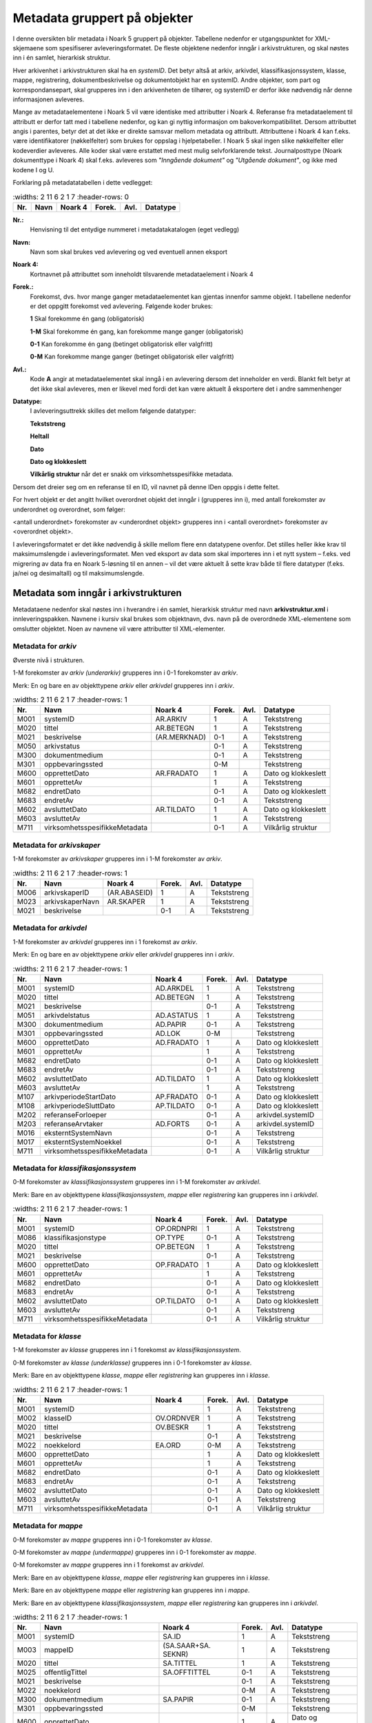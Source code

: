 Metadata gruppert på objekter
=============================

I denne oversikten blir metadata i Noark 5 gruppert på objekter. Tabellene nedenfor er utgangspunktet for XML-skjemaene som spesifiserer avleveringsformatet. De fleste objektene nedenfor inngår i arkivstrukturen, og skal nøstes inn i én samlet, hierarkisk struktur.

Hver arkivenhet i arkivstrukturen skal ha en *systemID*. Det betyr altså at arkiv, arkivdel, klassifikasjonssystem, klasse, mappe, registrering, dokumentbeskrivelse og dokumentobjekt har en systemID. Andre objekter, som part og korrespondansepart, skal grupperes inn i den arkivenheten de tilhører, og systemID er derfor ikke nødvendig når denne informasjonen avleveres.

Mange av metadataelementene i Noark 5 vil være identiske med attributter i Noark 4. Referanse fra metadataelement til attributt er derfor tatt med i tabellene nedenfor, og kan gi nyttig informasjon om bakoverkompatibilitet. Dersom attributtet angis i parentes, betyr det at det ikke er direkte samsvar mellom metadata og attributt. Attributtene i Noark 4 kan f.eks. være identifikatorer (nøkkelfelter) som brukes for oppslag i hjelpetabeller. I Noark 5 skal ingen slike nøkkelfelter eller kodeverdier avleveres. Alle koder skal være erstattet med mest mulig selvforklarende tekst. Journalposttype (Noark dokumenttype i Noark 4) skal f.eks. avleveres som *"Inngående dokument"* og *"Utgående dokument"*, og ikke med kodene I og U.

Forklaring på metadatatabellen i dette vedlegget:

.. list-table::
   :widths: 2 11 6 2 1 7
   :header-rows: 0

 * - **Nr.**
   - **Navn**
   - **Noark 4**
   - **Forek.**
   - **Avl.**
   - **Datatype**

**Nr.:**
    Henvisning til det entydige nummeret i metadatakatalogen (eget vedlegg)

**Navn:**
    Navn som skal brukes ved avlevering og ved eventuell annen eksport

**Noark 4:**
    Kortnavnet på attributtet som inneholdt tilsvarende metadataelement i Noark 4

**Forek.:**
    Forekomst, dvs. hvor mange ganger metadataelementet kan gjentas
    innenfor samme objekt. I tabellene nedenfor er det oppgitt
    forekomst ved avlevering. Følgende koder brukes:

    **1** Skal forekomme én gang (obligatorisk)

    **1-M** Skal forekomme én gang, kan forekomme mange ganger (obligatorisk)

    **0-1** Kan forekomme én gang (betinget obligatorisk eller valgfritt)

    **0-M** Kan forekomme mange ganger (betinget obligatorisk eller valgfritt)

**Avl.:**
    Kode **A** angir at metadataelementet skal inngå i en avlevering
    dersom det inneholder en verdi. Blankt felt betyr at det ikke skal
    avleveres, men er likevel med fordi det kan være aktuelt å
    eksportere det i andre sammenhenger

**Datatype:**
    I avleveringsuttrekk skilles det mellom følgende datatyper:

    **Tekststreng**

    **Heltall**

    **Dato**

    **Dato og klokkeslett**

    **Vilkårlig struktur** når det er snakk om virksomhetsspesifikke metadata.

Dersom det dreier seg om en referanse til en ID, vil navnet på denne IDen oppgis i dette feltet.

For hvert objekt er det angitt hvilket overordnet objekt det inngår i (grupperes inn i), med antall forekomster av underordnet og overordnet, som følger:

<antall underordnet> forekomster av <underordnet objekt> grupperes inn i <antall overordnet> forekomster av <overordnet objekt>.

I avleveringsformatet er det ikke nødvendig å skille mellom flere enn datatypene ovenfor. Det stilles heller ikke krav til maksimumslengde i avleveringsformatet. Men ved eksport av data som skal importeres inn i et nytt system – f.eks. ved migrering av data fra en Noark 5-løsning til en annen – vil det være aktuelt å sette krav både til flere datatyper (f.eks. ja/nei og desimaltall) og til maksimumslengde.

Metadata som inngår i arkivstrukturen
-------------------------------------

Metadataene nedenfor skal nøstes inn i hverandre i én samlet, hierarkisk struktur med navn **arkivstruktur.xml** i innleveringspakken. Navnene i kursiv skal brukes som objektnavn, dvs. navn på de overordnede XML-elementene som omslutter objektet. Noen av navnene vil være attributter til XML-elementer.

Metadata for *arkiv*
~~~~~~~~~~~~~~~~~~~~

Øverste nivå i strukturen.

1-M forekomster av *arkiv (underarkiv)* grupperes inn i 0-1 forekomster av *arkiv*.

Merk: En og bare en av objekttypene *arkiv* eller *arkivdel* grupperes inn i *arkiv*.

.. list-table::
   :widths: 2 11 6 2 1 7
   :header-rows: 1

 * - **Nr.**
   - **Navn**
   - **Noark 4**
   - **Forek.**
   - **Avl.**
   - **Datatype**
 * - M001
   - systemID
   - AR.ARKIV
   - 1
   - A
   - Tekststreng
 * - M020
   - tittel
   - AR.BETEGN
   - 1
   - A
   - Tekststreng
 * - M021
   - beskrivelse
   - (AR.MERKNAD)
   - 0-1
   - A
   - Tekststreng
 * - M050
   - arkivstatus
   - 
   - 0-1
   - A
   - Tekststreng
 * - M300
   - dokumentmedium
   - 
   - 0-1
   - A
   - Tekststreng
 * - M301
   - oppbevaringssted
   - 
   - 0-M
   - 
   - Tekststreng
 * - M600
   - opprettetDato
   - AR.FRADATO
   - 1
   - A
   - Dato og klokkeslett
 * - M601
   - opprettetAv
   - 
   - 1
   - A
   - Tekststreng
 * - M682
   - endretDato
   - 
   - 0-1
   - A
   - Dato og klokkeslett
 * - M683
   - endretAv
   - 
   - 0-1
   - A
   - Tekststreng
 * - M602
   - avsluttetDato
   - AR.TILDATO
   - 1
   - A
   - Dato og klokkeslett
 * - M603
   - avsluttetAv
   - 
   - 1
   - A
   - Tekststreng
 * - M711
   - virksomhetsspesifikkeMetadata
   - 
   - 0-1
   - A
   - Vilkårlig struktur

Metadata for *arkivskaper*
~~~~~~~~~~~~~~~~~~~~~~~~~~

1-M forekomster av *arkivskaper* grupperes inn i 1-M forekomster av *arkiv*.

.. list-table::
   :widths: 2 11 6 2 1 7
   :header-rows: 1

 * - **Nr.**
   - **Navn**
   - **Noark 4**
   - **Forek.**
   - **Avl.**
   - **Datatype**
 * - M006
   - arkivskaperID
   - (AR.ABASEID)
   - 1
   - A
   - Tekststreng
 * - M023
   - arkivskaperNavn
   - AR.SKAPER
   - 1
   - A
   - Tekststreng
 * - M021
   - beskrivelse
   - 
   - 0-1
   - A
   - Tekststreng

Metadata for *arkivdel*
~~~~~~~~~~~~~~~~~~~~~~~

1-M forekomster av *arkivdel* grupperes inn i 1 forekomst av *arkiv*.

Merk: En og bare en av objekttypene *arkiv* eller *arkivdel* grupperes inn i *arkiv*.

.. list-table::
   :widths: 2 11 6 2 1 7
   :header-rows: 1

 * - **Nr.**
   - **Navn**
   - **Noark 4**
   - **Forek.**
   - **Avl.**
   - **Datatype**
 * - M001
   - systemID
   - AD.ARKDEL
   - 1
   - A
   - Tekststreng
 * - M020
   - tittel
   - AD.BETEGN
   - 1
   - A
   - Tekststreng
 * - M021
   - beskrivelse
   - 
   - 0-1
   - A
   - Tekststreng
 * - M051
   - arkivdelstatus
   - AD.ASTATUS
   - 1
   - A
   - Tekststreng
 * - M300
   - dokumentmedium
   - AD.PAPIR
   - 0-1
   - A
   - Tekststreng
 * - M301
   - oppbevaringssted
   - AD.LOK
   - 0-M
   - 
   - Tekststreng
 * - M600
   - opprettetDato
   - AD.FRADATO
   - 1
   - A
   - Dato og klokkeslett
 * - M601
   - opprettetAv
   - 
   - 1
   - A
   - Tekststreng
 * - M682
   - endretDato
   - 
   - 0-1
   - A
   - Dato og klokkeslett
 * - M683
   - endretAv
   - 
   - 0-1
   - A
   - Tekststreng
 * - M602
   - avsluttetDato
   - AD.TILDATO
   - 1
   - A
   - Dato og klokkeslett
 * - M603
   - avsluttetAv
   - 
   - 1
   - A
   - Tekststreng
 * - M107
   - arkivperiodeStartDato
   - AP.FRADATO
   - 0-1
   - A
   - Dato og klokkeslett
 * - M108
   - arkivperiodeSluttDato
   - AP.TILDATO
   - 0-1
   - A
   - Dato og klokkeslett
 * - M202
   - referanseForloeper
   - 
   - 0-1
   - A
   - arkivdel.systemID
 * - M203
   - referanseArvtaker
   - AD.FORTS
   - 0-1
   - A
   - arkivdel.systemID
 * - M016
   - eksterntSystemNavn
   - 
   - 0-1
   - A
   - Tekststreng
 * - M017
   - eksterntSystemNoekkel
   - 
   - 0-1
   - A
   - Tekststreng
 * - M711
   - virksomhetsspesifikkeMetadata
   - 
   - 0-1
   - A
   - Vilkårlig struktur

Metadata for *klassifikasjonssystem*
~~~~~~~~~~~~~~~~~~~~~~~~~~~~~~~~~~~~

0-M forekomster av *klassifikasjonssystem* grupperes inn i 1-M forekomster av *arkivdel*.

Merk: Bare en av objekttypene *klassifikasjonssystem*, *mappe* eller *registrering* kan grupperes inn i *arkivdel*.

.. list-table::
   :widths: 2 11 6 2 1 7
   :header-rows: 1

 * - **Nr.**
   - **Navn**
   - **Noark 4**
   - **Forek.**
   - **Avl.**
   - **Datatype**
 * - M001
   - systemID
   - OP.ORDNPRI
   - 1
   - A
   - Tekststreng
 * - M086
   - klassifikasjonstype
   - OP.TYPE
   - 0-1
   - A
   - Tekststreng
 * - M020
   - tittel
   - OP.BETEGN
   - 1
   - A
   - Tekststreng
 * - M021
   - beskrivelse
   - 
   - 0-1
   - A
   - Tekststreng
 * - M600
   - opprettetDato
   - OP.FRADATO
   - 1
   - A
   - Dato og klokkeslett
 * - M601
   - opprettetAv
   - 
   - 1
   - A
   - Tekststreng
 * - M682
   - endretDato
   - 
   - 0-1
   - A
   - Dato og klokkeslett
 * - M683
   - endretAv
   - 
   - 0-1
   - A
   - Tekststreng
 * - M602
   - avsluttetDato
   - OP.TILDATO
   - 0-1
   - A
   - Dato og klokkeslett
 * - M603
   - avsluttetAv
   - 
   - 0-1
   - A
   - Tekststreng
 * - M711
   - virksomhetsspesifikkeMetadata
   - 
   - 0-1
   - A
   - Vilkårlig struktur

Metadata for *klasse*
~~~~~~~~~~~~~~~~~~~~~

1-M forekomster av *klasse* grupperes inn i 1 forekomst av *klassifikasjonssystem*.

0-M forekomster av *klasse (underklasse)* grupperes inn i 0-1 forekomster av *klasse*.

Merk: Bare en av objekttypene *klasse*, *mappe* eller *registrering* kan grupperes inn i *klasse*.

.. list-table::
   :widths: 2 11 6 2 1 7
   :header-rows: 1

 * - **Nr.**
   - **Navn**
   - **Noark 4**
   - **Forek.**
   - **Avl.**
   - **Datatype**
 * - M001
   - systemID
   - 
   - 1
   - A
   - Tekststreng
 * - M002
   - klasseID
   - OV.ORDNVER
   - 1
   - A
   - Tekststreng
 * - M020
   - tittel
   - OV.BESKR
   - 1
   - A
   - Tekststreng
 * - M021
   - beskrivelse
   - 
   - 0-1
   - A
   - Tekststreng
 * - M022
   - noekkelord
   - EA.ORD
   - 0-M
   - A
   - Tekststreng
 * - M600
   - opprettetDato
   - 
   - 1
   - A
   - Dato og klokkeslett
 * - M601
   - opprettetAv
   - 
   - 1
   - A
   - Tekststreng
 * - M682
   - endretDato
   - 
   - 0-1
   - A
   - Dato og klokkeslett
 * - M683
   - endretAv
   - 
   - 0-1
   - A
   - Tekststreng
 * - M602
   - avsluttetDato
   - 
   - 0-1
   - A
   - Dato og klokkeslett
 * - M603
   - avsluttetAv
   - 
   - 0-1
   - A
   - Tekststreng
 * - M711
   - virksomhetsspesifikkeMetadata
   - 
   - 0-1
   - A
   - Vilkårlig struktur

Metadata for *mappe*
~~~~~~~~~~~~~~~~~~~~

0-M forekomster av *mappe* grupperes inn i 0-1 forekomster av *klasse*.

0-M forekomster av *mappe (undermappe)* grupperes inn i 0-1 forekomster av *mappe*.

0-M forekomster av *mappe* grupperes inn i 1 forekomst av *arkivdel*.

Merk: Bare en av objekttypene *klasse*, *mappe* eller *registrering* kan grupperes inn i *klasse*.

Merk: Bare en av objekttypene *mappe* eller *registrering* kan grupperes inn i *mappe*.

Merk: Bare en av objekttypene *klassifikasjonssystem*, *mappe* eller *registrering* kan grupperes inn i *arkivdel*.

.. list-table::
   :widths: 2 11 6 2 1 7
   :header-rows: 1

 * - **Nr.**
   - **Navn**
   - **Noark 4**
   - **Forek.**
   - **Avl.**
   - **Datatype**
 * - M001
   - systemID
   - SA.ID
   - 1
   - A
   - Tekststreng
 * - M003
   - mappeID
   - (SA.SAAR+SA. SEKNR)
   - 1
   - A
   - Tekststreng
 * - M020
   - tittel
   - SA.TITTEL
   - 1
   - A
   - Tekststreng
 * - M025
   - offentligTittel
   - SA.OFFTITTEL
   - 0-1
   - A
   - Tekststreng
 * - M021
   - beskrivelse
   - 
   - 0-1
   - A
   - Tekststreng
 * - M022
   - noekkelord
   - 
   - 0-M
   - A
   - Tekststreng
 * - M300
   - dokumentmedium
   - SA.PAPIR
   - 0-1
   - A
   - Tekststreng
 * - M301
   - oppbevaringssted
   - 
   - 0-M
   - 
   - Tekststreng
 * - M600
   - opprettetDato
   - 
   - 1
   - A
   - Dato og klokkeslett
 * - M601
   - opprettetAv
   - 
   - 1
   - A
   - Tekststreng
 * - M682
   - endretDato
   - 
   - 0-1
   - A
   - Dato og klokkeslett
 * - M683
   - endretAv
   - 
   - 0-1
   - A
   - Tekststreng
 * - M602
   - avsluttetDato
   - 
   - 1
   - A
   - Dato og klokkeslett
 * - M603
   - avsluttetAv
   - 
   - 1
   - A
   - Tekststreng
 * - M208
   - referanseArkivdel
   - SA.ARKDEL
   - 0-M
   - A
   - arkivdel.systemID
 * - M209
   - referanseSekundaerKlassifikasjon
   - (KL.ORDNVER)
   - 0-M
   - A
   - klasse.systemID
 * - M016
   - eksterntSystemNavn
   - 
   - 0-1
   - A
   - Tekststreng
 * - M017
   - eksterntSystemNoekkel
   - 
   - 0-1
   - A
   - Tekststreng
 * - M711
   - virksomhetsspesifikkeMetadata
   - 
   - 0-1
   - A
   - Vilkårlig struktur

Metadata for *saksmappe*
~~~~~~~~~~~~~~~~~~~~~~~~

Spesialisering av: *mappe*

.. list-table::
   :widths: 2 11 6 2 1 7
   :header-rows: 1

 * - **Nr.**
   - **Navn**
   - **Noark 4**
   - **Forek.**
   - **Avl.**
   - **Datatype**
 * - M011
   - saksaar
   - SA.SAAR
   - 1
   - A
   - Heltall
 * - M012
   - sakssekvensnummer
   - SA.SEKNR
   - 1
   - A
   - Heltall
 * - M100
   - saksdato
   - SA.DATO
   - 1
   - A
   - Dato og klokkeslett
 * - M305
   - administrativEnhet
   - (SA.ADMID)
   - 1
   - A
   - Tekststreng
 * - M306
   - saksansvarlig
   - (SA.ANSVID)
   - 1
   - A
   - Tekststreng
 * - M308
   - journalenhet
   - (SA.JENHET)
   - 0-1
   - A
   - Tekststreng
 * - M052
   - saksstatus
   - SA.STATUS
   - 1
   - A
   - Tekststreng
 * - M106
   - utlaantDato
   - SA.UTLDATO
   - 0-1
   - 
   - Dato og klokkeslett
 * - M309
   - utlaantTil
   - (SA.UTLTIL)
   - 0-1
   - 
   - Tekststreng

Metadata for *moetemappe*
~~~~~~~~~~~~~~~~~~~~~~~~~

Spesialisering av: *mappe*

.. list-table::
   :widths: 2 11 6 2 1 7
   :header-rows: 1

 * - **Nr.**
   - **Navn**
   - **Noark 4**
   - **Forek.**
   - **Avl.**
   - **Datatype**
 * - M008
   - moetenummer
   - MO.NR
   - 1
   - A
   - Tekststreng
 * - M370
   - utvalg
   - (MO.UTVID)
   - 1
   - A
   - Tekststreng
 * - M102
   - moetedato
   - MO.DATO
   - 1
   - A
   - Dato og klokkeslett
 * - M371
   - moetested
   - MO.STED
   - 0-1
   - A
   - Tekststreng
 * - M221
   - referanseForrigeMoete
   - MO.FORTS
   - 0-1
   - A
   - mappe.systemID
 * - M222
   - referanseNesteMoete
   - 
   - 0-1
   - A
   - mappe.systemID

Metadata for *moetedeltaker*
~~~~~~~~~~~~~~~~~~~~~~~~~~~~

0-M forekomster av *moetedeltaker* grupperes inn i 1-M forekomst av *moetemappe*.

.. list-table::
   :widths: 2 11 6 2 1 7
   :header-rows: 1

 * - **Nr.**
   - **Navn**
   - **Noark 4**
   - **Forek.**
   - **Avl.**
   - **Datatype**
 * - M372
   - moetedeltakerNavn
   - (UM.PNID)
   - 1
   - A
   - Tekststreng
 * - M373
   - moetedeltakerFunksjon
   - (UM.FUNK)
   - 0-1
   - A
   - Tekststreng

Metadata for *registrering*
~~~~~~~~~~~~~~~~~~~~~~~~~~~

0-M forekomster av *registrering* grupperes inn i 1 forekomst av *mappe*.

0-M forekomster av *registrering* grupperes inn i 1 forekomst av *klasse*.

0-M forekomster av *registrering* grupperes inn i 1 forekomst av *arkivdel*.

Merk: Bare en av objekttypene *mappe* eller *registrering* kan grupperes inn i *mappe*.

Merk: Bare en av objekttypene *klasse*, *mappe* eller *registrering* kan grupperes inn i *klasse*.

Merk: Bare en av objekttypene *klassifikasjonssystem*, *mappe* eller *registrering* kan grupperes inn i *arkivdel*.

.. list-table::
   :widths: 2 11 6 2 1 7
   :header-rows: 1

 * - **Nr.**
   - **Navn**
   - **Noark 4**
   - **Forek.**
   - **Avl.**
   - **Datatype**
 * - M001
   - systemID
   - JP.ID
   - 1
   - A
   - Tekststreng
 * - M600
   - opprettetDato
   - 
   - 1
   - A
   - Dato og klokkeslett
 * - M601
   - opprettetAv
   - 
   - 1
   - A
   - Tekststreng
 * - M682
   - endretDato
   - 
   - 0-1
   - A
   - Dato og klokkeslett
 * - M683
   - endretAv
   - 
   - 0-1
   - A
   - Tekststreng
 * - M604
   - arkivertDato
   - 
   - 1
   - A
   - Dato og klokkeslett
 * - M605
   - arkivertAv
   - 
   - 1
   - A
   - Tekststreng
 * - M208
   - referanseArkivdel
   - JP.ARKDEL
   - 0-M
   - A
   - arkivdel.systemID
 * - M004
   - registreringsID
   - (SA.SAAR+ SA.SEKNR+ JP.POSTNR)
   - 0-1
   - A
   - Tekststreng
 * - M020
   - tittel
   - JP.INNHOLD
   - 1
   - A
   - Tekststreng
 * - M025
   - offentligTittel
   - JP.OFFINNHOLD
   - 0-1
   - A
   - Tekststreng
 * - M021
   - beskrivelse
   - 
   - 0-1
   - A
   - Tekststreng
 * - M022
   - noekkelord
   - 
   - 0-M
   - A
   - Tekststreng
 * - M024
   - forfatter
   - 
   - 0-M
   - A
   - Tekststreng
 * - M300
   - dokumentmedium
   - JP.PAPIR
   - 0-1
   - A
   - Tekststreng
 * - M301
   - oppbevaringssted
   - 
   - 0-M
   - 
   - Tekststreng
 * - M209
   - referanseSekundaerKlassifikasjon
   - (KL.ORDNVER)
   - 0-M
   - A
   - klasse.systemID
 * - M016
   - eksterntSystemNavn
   - 
   - 0-1
   - A
   - Tekststreng
 * - M017
   - eksterntSystemNoekkel
   - 
   - 0-1
   - A
   - Tekststreng
 * - M711
   - virksomhetsspesifikkeMetadata
   - 
   - 0-1
   - A
   - Vilkårlig struktur

Metadata for *korrespondansepart*
~~~~~~~~~~~~~~~~~~~~~~~~~~~~~~~~~

0-M forekomster av *korrespondansepart* grupperes inn i 0-M forekomster av *registrering*.

Merk: Kun ett av feltene personID og organisasjonsID kan ha verdi.

.. list-table::
   :widths: 2 11 6 2 1 7
   :header-rows: 1

 * - **Nr.**
   - **Navn**
   - **Noark 4**
   - **Forek.**
   - **Avl.**
   - **Datatype**
 * - M001
   - systemID
   -
   - 1
   - A
   - Tekststreng
 * - M087
   - korrespondanseparttype
   - (AM.IHTYPE, AM.KOPIMOT, AM.GRUPPE MOT)
   - 1
   - A
   - Tekststreng
 * - M400
   - korrespondansepartNavn
   - AM.NAVN
   - 1
   - A
   - Tekststreng
 * - M406
   - postadresse
   - AM.ADRESSE
   - 0-M
   - A
   - Tekststreng
 * - M407
   - postnummer
   - AM.POSTNR
   - 0-1
   - A
   - Tekststreng
 * - M408
   - poststed
   - AM.POSTSTED
   - 0-1
   - A
   - Tekststreng
 * - M409
   - land
   - 
   - 0-1
   - A
   - Tekststreng
 * - M410
   - epostadresse
   - AM.EPOSTADR
   - 0-1
   - A
   - Tekststreng
 * - M411
   - telefonnummer
   - 
   - 0-M
   - A
   - Tekststreng
 * - M412
   - kontaktperson
   - 
   - 0-1
   - A
   - Tekststreng
 * - M305
   - administrativEnhet
   - (AM.ADMID)
   - 0-1
   - A
   - Tekststreng
 * - M307
   - saksbehandler
   - (AM.SBHID)
   - 0-1
   - A
   - Tekststreng
 * - M048
   - personID
   - 
   - 0-M
   - A
   - Tekststreng
 * - M049
   - organisasjonsID
   - 
   - 0-1
   - A
   - Tekststreng
 * - M711
   - virksomhetsspesifikkeMetadata
   -
   - 0-1
   - A
   - Vilkårlig struktur

Metadata for *journalpost*
~~~~~~~~~~~~~~~~~~~~~~~~~~

Spesialisering av: *registrering*

.. list-table::
   :widths: 2 11 6 2 1 7
   :header-rows: 1

 * - **Nr.**
   - **Navn**
   - **Noark 4**
   - **Forek.**
   - **Avl.**
   - **Datatype**
 * - M013
   - journalaar
   - JP.JAAR
   - 1
   - A
   - Heltall
 * - M014
   - journalsekvensnummer
   - JP.SEKNR
   - 1
   - A
   - Heltall
 * - M015
   - journalpostnummer
   - JP.JPOSTNR
   - 1
   - A
   - Heltall
 * - M082
   - journalposttype
   - JP.NDOKTYPE
   - 1
   - A
   - Tekststreng
 * - M053
   - journalstatus
   - JP.STATUS
   - 1
   - A
   - Tekststreng
 * - M101
   - journaldato
   - JP.JDATO
   - 1
   - A
   - Dato og klokkeslett
 * - M103
   - dokumentetsDato
   - JP.DOKDATO
   - 0-1
   - A
   - Dato og klokkeslett
 * - M104
   - mottattDato
   - 
   - 0-1
   - A
   - Dato og klokkeslett
 * - M105
   - sendtDato
   - JP.EKSPDATO
   - 0-1
   - A
   - Dato og klokkeslett
 * - M109
   - forfallsdato
   - JP.FORFDATO
   - 0-1
   - 
   - Dato og klokkeslett
 * - M110
   - offentlighetsvurdertDato
   - JP.OVDATO
   - 0-1
   - 
   - Dato og klokkeslett
 * - M304
   - antallVedlegg
   - JP.ANTVED
   - 0-1
   - A
   - Heltall
 * - M106
   - utlaantDato
   - JP.UTLDATO
   - 0-1
   - 
   - Dato og klokkeslett
 * - M309
   - utlaantTil
   - (JP.UTLTIL)
   - 0-1
   - 
   - Tekststreng
 * - M308
   - journalenhet
   - (AM.JENHET)
   - 0-1
   - A
   - Tekststreng

Metadata for *avskrivning*
~~~~~~~~~~~~~~~~~~~~~~~~~~

0-M forekomster av *avskrivning* grupperes inn i 1-M forekomster av *journalpost*.

Merk: Grupperes inn i den journalposten som avskrives.

.. list-table::
   :widths: 2 11 6 2 1 7
   :header-rows: 1

 * - **Nr.**
   - **Navn**
   - **Noark 4**
   - **Forek.**
   - **Avl.**
   - **Datatype**
 * - M617
   - avskrivningsdato
   - AM.AVSKDATO
   - 1
   - A
   - Dato og klokkeslett
 * - M618
   - avskrevetAv
   - 
   - 1
   - A
   - Tekststreng
 * - M619
   - avskrivningsmaate
   - AM.AVSKM
   - 1
   - A
   - Tekststreng
 * - M215
   - referanseAvskrivesAvJournalpost
   - AM.AVSKAV
   - 0-1
   - A
   - registrering.systemID
 * - M231
   - referanseAvskrivesAvKorrespondansepart
   -
   - 0-1
   - A
   - korrespondansepart.systemID

Metadata for *arkivnotat*
~~~~~~~~~~~~~~~~~~~~~~~~~

Spesialisering av: *registrering*

.. list-table::
   :widths: 2 11 6 2 1 7
   :header-rows: 1

 * - **Nr.**
   - **Navn**
   - **Noark 4**
   - **Forek.**
   - **Avl.**
   - **Datatype**
 * - M103
   - dokumentetsDato
   - JP.DOKDATO
   - 0-1
   - A
   - Dato og klokkeslett
 * - M104
   - mottattDato
   - 
   - 0-1
   - A
   - Dato og klokkeslett
 * - M105
   - sendtDato
   - JP.EKSPDATO
   - 0-1
   - A
   - Dato og klokkeslett
 * - M109
   - forfallsdato
   - JP.FORFDATO
   - 0-1
   - 
   - Dato og klokkeslett
 * - M110
   - offentlighetsvurdertDato
   - JP.OVDATO
   - 0-1
   - 
   - Dato og klokkeslett
 * - M304
   - antallVedlegg
   - JP.ANTVED
   - 0-1
   - A
   - Heltall
 * - M106
   - utlaantDato
   - JP.UTLDATO
   - 0-1
   - 
   - Dato og klokkeslett
 * - M309
   - utlaantTil
   - (JP.UTLTIL)
   - 0-1
   - 
   - Tekststreng

Metadata for *dokumentflyt*
~~~~~~~~~~~~~~~~~~~~~~~~~~~

0-M forekomster av *dokumentflyt* grupperes inn i 1 forekomst av *journalpost*.

0-M forekomster av *dokumentflyt* grupperes inn i 1 forekomst av *arkivnotat*.

.. list-table::
   :widths: 2 11 6 2 1 7
   :header-rows: 1

 * - **Nr.**
   - **Navn**
   - **Noark 4**
   - **Forek.**
   - **Avl.**
   - **Datatype**
 * - M660
   - flytTil
   - 
   - 1
   - A
   - Tekststreng
 * - M665
   - flytFra
   - 
   - 1
   - A
   - Tekststreng
 * - M661
   - flytMottattDato
   - 
   - 1
   - A
   - Dato og klokkeslett
 * - M662
   - flytSendtDato
   - 
   - 1
   - A
   - Dato og klokkeslett
 * - M663
   - flytStatus
   - 
   - 1
   - A
   - Tekststreng
 * - M664
   - flytMerknad
   - 
   - 0-1
   - A
   - Tekststreng

Metadata for *moeteregistrering*
~~~~~~~~~~~~~~~~~~~~~~~~~~~~~~~~

Spesialisering av: *registrering*

.. list-table::
   :widths: 2 11 5 2 1 8
   :header-rows: 1

 * - **Nr.**
   - **Navn**
   - **Noark 4**
   - **Forek.**
   - **Avl.**
   - **Datatype**
 * - M085
   - moeteregistreringstype
   - MD.DOKTYPE
   - 1
   - A
   - Tekststreng
 * - M088
   - moetesakstype
   - 
   - 0-1
   - A
   - Tekststreng
 * - M055
   - moeteregistreringsstatus
   - MD.STATUS
   - 0-1
   - A
   - Tekststreng
 * - M305
   - administrativEnhet
   - (MD.ADMID)
   - 1
   - A
   - Tekststreng
 * - M307
   - saksbehandler
   - (MD.SBHID)
   - 1
   - A
   - Tekststreng
 * - M223
   - referanseTilMoeteregistrering
   - 
   - 0-M
   - A
   - registrering.systemID
 * - M224
   - referanseFraMoeteregistrering
   - 
   - 0-M
   - A
   - registrering.systemID

Metadata for *dokumentbeskrivelse*
~~~~~~~~~~~~~~~~~~~~~~~~~~~~~~~~~~

0-M forekomster av *dokumentbeskrivelse* grupperes inn i 1-M forekomster av *registrering*.

Merk: En *dokumentbeskrivelse* kan være knyttet til mer enn én enkelt *registrering*. Det kan blant annet bety at et dokument er hoveddokument i en journalpost og vedlegg i en annen.

.. list-table::
   :widths: 2 11 6 2 1 7
   :header-rows: 1

 * - **Nr.**
   - **Navn**
   - **Noark 4**
   - **Forek.**
   - **Avl.**
   - **Datatype**
 * - M001
   - systemID
   - DB.DOKID
   - 1
   - A
   - Tekststreng
 * - M083
   - dokumenttype
   - DB.KATEGORI
   - 1
   - A
   - Tekststreng
 * - M054
   - dokumentstatus
   - DB.STATUS
   - 1
   - A
   - Tekststreng
 * - M020
   - tittel
   - DB.TITTEL
   - 1
   - A
   - Tekststreng
 * - M021
   - beskrivelse
   - 
   - 0-1
   - A
   - Tekststreng
 * - M024
   - forfatter
   - (DB.UTARBAV)
   - 0-M
   - A
   - Tekststreng
 * - M600
   - opprettetDato
   - 
   - 1
   - A
   - Dato og klokkeslett
 * - M601
   - opprettetAv
   - 
   - 1
   - A
   - Tekststreng
 * - M682
   - endretDato
   - 
   - 0-1
   - A
   - Dato og klokkeslett
 * - M683
   - endretAv
   - 
   - 0-1
   - A
   - Tekststreng
 * - M300
   - dokumentmedium
   - DB.PAPIR
   - 0-1
   - A
   - Tekststreng
 * - M301
   - oppbevaringssted
   - DB.LOKPAPIR
   - 0-1
   - 
   - Tekststreng
 * - M208
   - referanseArkivdel
   - JP.ARKDEL
   - 0-M
   - A
   - arkivdel.systemID
 * - M217
   - tilknyttetRegistreringSom
   - DL.TYPE
   - 1
   - A
   - Tekststreng
 * - M007
   - dokumentnummer
   - DL.RNR
   - 1
   - A
   - Heltall
 * - M620
   - tilknyttetDato
   - DL.TKDATO
   - 1
   - A
   - Dato og klokkeslett
 * - M621
   - tilknyttetAv
   - (DL.TKAV)
   - 1
   - A
   - Tekststreng
 * - M711
   - virksomhetsspesifikkeMetadata
   -
   - 0-1
   - A
   - Vilkårlig struktur

Metadata for *sletting*
~~~~~~~~~~~~~~~~~~~~~~~

0-1 forekomster av *sletting* grupperes inn i 0-M forekomster av *dokumentbeskrivelse*.

Merk: Angir at dokumentobjektet som refererer til en eldre versjon av et opprinnelig arkivert dokument, eller en arkivert variant av dokumentet, er blitt slettet. Sletting av produksjonsformater skal ikke tas med i en avlevering.

.. list-table::
   :widths: 2 11 6 2 1 7
   :header-rows: 1

 * - **Nr.**
   - **Navn**
   - **Noark 4**
   - **Forek.**
   - **Avl.**
   - **Datatype**
 * - M089
   - slettingstype
   - 
   - 1
   - A
   - Tekststreng
 * - M613
   - slettetDato
   - 
   - 1
   - A
   - Dato og klokkeslett
 * - M614
   - slettetAv
   - 
   - 1
   - A
   - Tekststreng

Metadata for *dokumentobjekt*
~~~~~~~~~~~~~~~~~~~~~~~~~~~~~

0-M forekomster av *dokumentobjekt* grupperes inn i 1 forekomst av *dokumentbeskrivelse*.

.. list-table::
   :widths: 2 11 6 2 1 7
   :header-rows: 1

 * - **Nr.**
   - **Navn**
   - **Noark 4**
   - **Forek.**
   - **Avl.**
   - **Datatype**
 * - M001
   - systemID
   - 
   - 1
   - A
   - Tekststreng
 * - M005
   - versjonsnummer
   - VE.VERSJON
   - 1
   - A
   - Heltall
 * - M700
   - variantformat
   - (VE.VARIANT)
   - 1
   - A
   - Tekststreng
 * - M701
   - format
   - (VE.DOK FORMAT)
   - 1
   - A
   - Tekststreng
 * - M702
   - formatDetaljer
   - LF.BESKRIV
   - 0-1
   - A
   - Tekststreng
 * - M600
   - opprettetDato
   - 
   - 1
   - A
   - Dato og klokkeslett
 * - M601
   - opprettetAv
   - 
   - 1
   - A
   - Tekststreng
 * - M682
   - endretDato
   - 
   - 0-1
   - A
   - Dato og klokkeslett
 * - M683
   - endretAv
   - 
   - 0-1
   - A
   - Tekststreng
 * - M218
   - referanseDokumentfil
   - VE.FILREF
   - 1
   - A
   - Tekststreng (filkatalogstruktur + filnavn)
 * - M705
   - sjekksum
   - 
   - 1
   - A
   - Tekststreng
 * - M706
   - sjekksumAlgoritme
   - 
   - 1
   - A
   - Tekststreng
 * - M707
   - filstoerrelse
   - 
   - 1
   - A
   - Heltall
 * - M716
   - mimeType
   -
   - 0-1
   - A
   - Tekststreng
 * - M711
   - virksomhetsspesifikkeMetadata
   - 
   - 0-1
   - A
   - Vilkårlig struktur

Metadata for *konvertering*
~~~~~~~~~~~~~~~~~~~~~~~~~~~

0-M forekomster av *konvertering* grupperes inn i 1 forekomst av *dokumentobjekt*.

.. list-table::
   :widths: 2 11 6 2 1 7
   :header-rows: 1

 * - **Nr.**
   - **Navn**
   - **Noark 4**
   - **Forek.**
   - **Avl.**
   - **Datatype**
 * - M615
   - konvertertDato
   - 
   - 1
   - A
   - Dato og klokkeslett
 * - M616
   - konvertertAv
   - 
   - 1
   - A
   - Tekststreng
 * - M712
   - konvertertFraFormat
   - 
   - 1
   - A
   - Tekststreng
 * - M713
   - konvertertTilFormat
   - 
   - 1
   - A
   - Tekststreng
 * - M717
   - konvertertFraSjekksum
   -
   - 0-1
   - A
   - Tekststreng
 * - M718
   - konvertertFraSjekksumAlgoritme
   -
   - 0-1
   - A
   - Tekststreng
 * - M719
   - konvertertTilSjekksum
   -
   - 0-1
   - A
   - Tekststreng
 * - M720
   - konvertertTilSjekksumAlgoritme
   -
   - 0-1
   - A
   - Tekststreng
 * - M714
   - konverteringsverktoey
   - 
   - 0-1
   - A
   - Tekststreng
 * - M715
   - konverteringskommentar
   - 
   - 0-1
   - A
   - Tekststreng

Metadata som kan grupperes inn i flere arkivenheter
---------------------------------------------------

Metadata for *kryssreferanse*
~~~~~~~~~~~~~~~~~~~~~~~~~~~~~

0-M forekomster av *kryssreferanse* grupperes inn i 0-1 forekomster av *klasse*.

0-M forekomster av *kryssreferanse* grupperes inn i 0-1 forekomster av *mappe*.

0-M forekomster av *kryssreferanse* grupperes inn i 0-1 forekomster av *registrering*.

Merk: En forekomst av *kryssreferanse* grupperes inn i en og bare en forekomst av *klasse*, *mappe* eller *registrering*.

Merk: Referansen kan gå fra en *klasse* til en annen *klasse*, fra en *mappe* til en annen *mappe*, fra en *registrering* til en annen *registrering*, fra en *mappe* til en *registrering* og fra en *registrering* til en *mappe*. Kryssreferansen vil også omfatte spesialiseringer av mapper. En kryssreferanse kan derfor gå fra en *moetemappe* til en *saksmappe*. Kryssreferanser grupperes inn i de arkivenhetene det refereres **fra**.

.. list-table::
   :widths: 2 11 6 2 1 7
   :header-rows: 1

 * - **Nr.**
   - **Navn**
   - **Noark 4**
   - **Forek.**
   - **Avl.**
   - **Datatype**
 * - M219
   - referanseTilKlasse
   - JO.ORDNPRI2
   - 0-1
   - A
   - klasse.systemID
 * - M210
   - referanseTilMappe
   - JF.TSAID
   - 0-1
   - A
   - mappe.systemID
 * - M212
   - referanseTilRegistrering
   - JF.TJPID
   - 0-1
   - A
   - registrering.systemID

Metadata for *merknad*
~~~~~~~~~~~~~~~~~~~~~~

0-M forekomster av *merknad* grupperes inn i 0-M forekomst av *mappe*.

0-M forekomster av *merknad* grupperes inn i 0-M forekomst av *registrering*.

0-M forekomster av *merknad* grupperes inn i 0-M forekomst av *dokumentbeskrivelse*.

.. list-table::
   :widths: 2 11 6 2 1 7
   :header-rows: 1

 * - **Nr.**
   - **Navn**
   - **Noark 4**
   - **Forek.**
   - **Avl.**
   - **Datatype**
 * - M310
   - merknadstekst
   - ME.TEKST
   - 1
   - A
   - Tekststreng
 * - M084
   - merknadstype
   - ME.ITYPE
   - 0-1
   - A
   - Tekststreng
 * - M611
   - merknadsdato
   - ME.REGDATO
   - 1
   - A
   - Dato og klokkeslett
 * - M612
   - merknadRegistrertAv
   - PN.NAVN
   - 1
   - A
   - Tekststreng

Metadata for *part*
~~~~~~~~~~~~~~~~~~~

0-M forekomster av *part* grupperes inn i 0-M forekomster av *mappe*.

0-M forekomster av *part* grupperes inn i 0-M forekomster av *registrering*.

0-M forekomster av *part* grupperes inn i 0-M forekomster av *dokumentbeskrivelse*.

Merk: Kun ett av feltene personID og organisasjonsID kan ha verdi.

.. list-table::
   :widths: 2 11 6 2 1 7
   :header-rows: 1

 * - **Nr.**
   - **Navn**
   - **Noark 4**
   - **Forek.**
   - **Avl.**
   - **Datatype**
 * - M001
   - systemID
   -
   - 1
   - A
   - Tekststreng
 * - M010
   - partID
   - 
   - 0-1
   - A
   - Tekststreng
 * - M302
   - partNavn
   - SP.NAVN
   - 1
   - A
   - Tekststreng
 * - M303
   - partRolle
   - SP.ROLLE
   - 1
   - A
   - Tekststreng
 * - M406
   - postadresse
   - SP.ADRESSE
   - 0-M
   - A
   - Tekststreng
 * - M407
   - postnummer
   - SP.POSTNR
   - 0-1
   - A
   - Tekststreng
 * - M408
   - poststed
   - SP.POSTSTED
   - 0-1
   - A
   - Tekststreng
 * - M409
   - land
   - 
   - 0-1
   - A
   - Tekststreng
 * - M410
   - epostadresse
   - SP.EPOSTADR
   - 0-1
   - A
   - Tekststreng
 * - M411
   - telefonnummer
   - SP.TLF
   - 0-M
   - A
   - Tekststreng
 * - M412
   - kontaktperson
   - SP.KONTAKT
   - 0-1
   - A
   - Tekststreng
 * - M048
   - personID
   - 
   - 0-M
   - A
   - Tekststreng
 * - M049
   - organisasjonsID
   - 
   - 0-1
   - A
   - Tekststreng
 * - M711
   - virksomhetsspesifikkeMetadata
   - 
   - 0-1
   - A
   - Vilkårlig struktur

Metadata for *kassasjon*
~~~~~~~~~~~~~~~~~~~~~~~~
 
0-1 forekomster av *kassasjon* grupperes inn i 0-M forekomster av *arkivdel*.

0-1 forekomster av *kassasjon* grupperes inn i 0-M forekomster av *klasse*.

0-1 forekomster av *kassasjon* grupperes inn i 0-M forekomster av *mappe*.

0-1 forekomster av *kassasjon* grupperes inn i 0-M forekomster av *registrering*.

0-1 forekomster av *kassasjon* grupperes inn i 0-M forekomster av *dokumentbeskrivelse*.

Merk: I Noark 4 har disse attributtene forskjellig navn avhengig av hvilket nivå i arkivstrukturen de er tilknyttet. Nedenfor er tatt med referanse til attributter på saksnivået. Når kassasjonen er utført, skal metadata for utfoertKassasjon registreres, se nedenfor.

Metadata om kassasjon skal bare følge med i de arkivenhetene som har et kassasjonsvedtak knyttet til seg.

Ved avlevering skal metadata om kassasjon arves til (kopieres inn i) alle underliggende nivåer i arkivstrukturen. Dersom en underliggende arkivenhet skal bevares, skal den ikke ha metadata om kassasjon, og ikke heller de underliggende arkivenhetene.

.. list-table::
   :widths: 2 11 6 2 1 7
   :header-rows: 1

 * - **Nr.**
   - **Navn**
   - **Noark 4**
   - **Forek.**
   - **Avl.**
   - **Datatype**
 * - M450
   - kassasjonsvedtak
   - SA.KASSKODE
   - 1
   - A
   - Tekststreng
 * - M453
   - kassasjonshjemmel
   - 
   - 0-1
   - A
   - Tekststreng
 * - M451
   - bevaringstid
   - SA.BEVTID
   - 1
   - A
   - Heltall
 * - M452
   - kassasjonsdato
   - SA.KASSDATO
   - 1
   - A
   - Dato og klokkeslett

Metadata for *utfoertKassasjon*
~~~~~~~~~~~~~~~~~~~~~~~~~~~~~~~

0-1 forekomster av *utfoertKassasjon* grupperes inn i 0-M forekomster av *arkivdel*.

0-1 forekomster av *utfoertKassasjon* grupperes inn i 0-M forekomster av *dokumentbeskrivelse*.

Merk: Ved kassasjon av dokumenter blir dokumentobjektet slettet. Sletting som ikke er et resultat av kassasjon, skal registreres som *sletting* over.

.. list-table::
   :widths: 2 11 6 2 1 7
   :header-rows: 1

 * - **Nr.**
   - **Navn**
   - **Noark 4**
   - **Forek.**
   - **Avl.**
   - **Datatype**
 * - M630
   - kassertDato
   - 
   - 1
   - A
   - Dato og klokkeslett
 * - M631
   - kassertAv
   - 
   - 1
   - A
   - Tekststreng

Metadata for *skjerming*
~~~~~~~~~~~~~~~~~~~~~~~~

0-1 forekomster av *skjerming* grupperes inn i 0-M forekomster av *arkivdel*.

0-1 forekomster av *skjerming* grupperes inn i 0-M forekomster av *klasse*.

0-1 forekomster av *skjerming* grupperes inn i 0-M forekomster av *mappe*.

0-1 forekomster av *skjerming* grupperes inn i 0-M forekomster av *registrering*.

0-1 forekomster av *skjerming* grupperes inn i 0-M forekomster av *dokumentbeskrivelse*.

I Noark 4 har disse attributtene forskjellig navn avhengig av hvilket nivå i arkivstrukturen de er tilknyttet. Nedenfor er tatt med referanse til attributter på journalpostnivået.

Metadata om skjerming skal bare følge med i de arkivenhetene som inneholder informasjon som skal skjermes.

Ved avlevering skal metadata om skjerming være gruppert inn i alle nivåer i arkivstrukturen hvor informasjonen skal være skjermet.

.. list-table::
   :widths: 2 11 6 2 1 7
   :header-rows: 1

 * - **Nr.**
   - **Navn**
   - **Noark 4**
   - **Forek.**
   - **Avl.**
   - **Datatype**
 * - M500
   - tilgangsrestriksjon
   - JP.TGKODE
   - 1
   - A
   - Tekststreng
 * - M501
   - skjermingshjemmel
   - JP.UOFF
   - 1
   - A
   - Tekststreng
 * - M502
   - skjermingMetadata
   - 
   - 1-M
   - A
   - Tekststreng
 * - M503
   - skjermingDokument
   - 
   - 0-1
   - A
   - Tekststreng
 * - M504
   - skjermingsvarighet
   - 
   - 0-1
   - A
   - Heltall
 * - M505
   - skjermingOpphoererDato
   - JP.AGDATO
   - 0-1
   - A
   - Dato og klokkeslett

Metadata for *gradering*
~~~~~~~~~~~~~~~~~~~~~~~~

0-1 forekomster av *gradering* grupperes inn i 0-M forekomster av *arkivdel*.

0-1 forekomster av *gradering* grupperes inn i 0-M forekomster av *klasse*.

0-1 forekomster av *gradering* grupperes inn i 0-M forekomster av *mappe*.

0-1 forekomster av *gradering* grupperes inn i 0-M forekomster av *registrering*.

0-1 forekomster av *gradering* grupperes inn i 0-M forekomster av *dokumentbeskrivelse*.

Ved avlevering skal metadata om gradering være gruppert inn i alle nivåer i arkivstrukturen hvor informasjonen er gradert.

.. list-table::
   :widths: 2 11 6 2 1 7
   :header-rows: 1

 * - **Nr.**
   - **Navn**
   - **Noark 4**
   - **Forek.**
   - **Avl.**
   - **Datatype**
 * - M506
   - graderingskode
   - 
   - 1
   - A
   - Tekststreng
 * - M624
   - graderingsdato
   - 
   - 1
   - A
   - Dato og klokkeslett
 * - M625
   - gradertAv
   - 
   - 1
   - A
   - Tekststreng
 * - M626
   - nedgraderingsdato
   - 
   - 0-1
   - A
   - Dato og klokkeslett
 * - M627
   - nedgradertAv
   - 
   - 0-1
   - A
   - Tekststreng

Metadata for *presedens*
~~~~~~~~~~~~~~~~~~~~~~~~

0-M forekomster av *presedens* grupperes inn i 0-M forekomster av *saksmappe*.

0-M forekomster av *presedens* grupperes inn i 0-M forekomster av *journalpost*.

.. list-table::
   :widths: 2 11 6 2 1 7
   :header-rows: 1

 * - **Nr.**
   - **Navn**
   - **Noark 4**
   - **Forek.**
   - **Avl.**
   - **Datatype**
 * - M111
   - presedensDato
   - PS.DATO
   - 1
   - A
   - Dato og klokkeslett
 * - M600
   - opprettetDato
   - 
   - 1
   - A
   - Dato og klokkeslett
 * - M601
   - opprettetAv
   - 
   - 1
   - A
   - Tekststreng
 * - M682
   - endretDato
   - 
   - 0-1
   - A
   - Dato og klokkeslett
 * - M683
   - endretAv
   - 
   - 0-1
   - A
   - Tekststreng
 * - M020
   - tittel
   - PS.TITTEL
   - 1
   - A
   - Tekststreng
 * - M021
   - beskrivelse
   - 
   - 0-1
   - A
   - Tekststreng
 * - M311
   - presedensHjemmel
   - PS.HJEMMEL
   - 0-1
   - A
   - Tekststreng
 * - M312
   - rettskildefaktor
   - 
   - 1
   - A
   - Tekststreng
 * - M628
   - presedensGodkjentDato
   - 
   - 0-1
   - A
   - Dato og klokkeslett
 * - M629
   - presedensGodkjentAv
   - 
   - 0-1
   - A
   - Tekststreng
 * - M602
   - avsluttetDato
   - 
   - 0-1
   - A
   - Dato og klokkeslett
 * - M603
   - avsluttetAv
   - 
   - 0-1
   - A
   - Tekststreng
 * - M056
   - presedensstatus
   - 
   - 0-1
   - A
   - Tekststreng

Metadata for *elektroniskSignatur*
~~~~~~~~~~~~~~~~~~~~~~~~~~~~~~~~~~

0-1 forekomster av *elektroniskSignatur* grupperes inn i 1 forekomst av *journalpost*.

0-1 forekomster av *elektroniskSignatur* grupperes inn i 1 forekomst av *dokumentbeskrivelse*.

0-1 forekomster av *elektroniskSignatur* grupperes inn i 1 forekomst av *dokumentobjekt*.

Merk: Elektronisk signatur knyttes til dokumentobjektet i tillegg til dokumentbeskrivelsen i de tilfeller der det er nødvendig i presisere hvilken av dokumentfilene som er signert. Elektronisk signatur knyttes til journalpost hvis en samlet forsendelse er påført en signatur.

.. list-table::
   :widths: 2 11 6 2 1 7
   :header-rows: 1

 * - **Nr.**
   - **Navn**
   - **Noark 4**
   - **Forek.**
   - **Avl.**
   - **Datatype**
 * - M507
   - elektroniskSignaturSikkerhetsnivaa
   - 
   - 1
   - A
   - Tekststreng
 * - M508
   - elektroniskSignaturVerifisert
   - 
   - 1
   - A
   - Tekststreng
 * - M622
   - verifisertDato
   - DI.SIGVER DATO
   - 1
   - A
   - Dato og klokkeslett
 * - M623
   - verifisertAv
   - DI.SIGVERAV
   - 1
   - A
   - Tekststreng

Metadata for *nasjonalIdentifikator*
~~~~~~~~~~~~~~~~~~~~~~~~~~~~~~~~~~~~

0-M forekomster av *nasjonalIdentifikator* grupperes inn i 0-M forekomster av *mappe*.

0-M forekomster av *nasjonalIdentifikator* grupperes inn i 0-M forekomster av *registrering*.


Metadata for *matrikkelnummer*
~~~~~~~~~~~~~~~~~~~~~~~~~~~~~~

Spesialisering av: *nasjonalIdentifikator*

Hvis kommune ikke er angitt, anses matrikkelnummeret å angi en eiendom i gjeldende kommune.

.. list-table::
   :widths: 2 11 6 2 1 7
   :header-rows: 1

 * - **Nr.**
   - **Navn**
   - **Noark 4**
   - **Forek.**
   - **Avl.**
   - **Datatype**
 * - M030
   - kommunenummer
   - 
   - 0-1
   - A
   - Tekststreng
 * - M031
   - gaardsnummer
   - 
   - 1
   - A
   - Heltall
 * - M032
   - bruksnummer
   - 
   - 1
   - A
   - Heltall
 * - M033
   - festenummer
   - 
   - 0-1
   - A
   - Heltall
 * - M034
   - seksjonsnummer
   - 
   - 0-1
   - A
   - Heltall

Metadata for *byggident*
~~~~~~~~~~~~~~~~~~~~~~~~

Spesialisering av: *nasjonalIdentifikator*

.. list-table::
   :widths: 2 11 6 2 1 7
   :header-rows: 1

 * - **Nr.**
   - **Navn**
   - **Noark 4**
   - **Forek.**
   - **Avl.**
   - **Datatype**
 * - M035
   - bygningsnummer
   - 
   - 1
   - A
   - Heltall
 * - M036
   - endringsloepenummer
   - 
   - 0-1
   - A
   - Heltall

Metadata for *planident*
~~~~~~~~~~~~~~~~~~~~~~~~

Spesialisering av: *nasjonalIdentifikator*

Merk: Kun ett av feltene landkode, fylkesnummer, kommunenummer kan ha verdi (samlebetegnelse administrativEnhet i SOSI). Hvis ingen av disse er angitt anses planidenten å angi en plan i gjeldende kommune.

.. list-table::
   :widths: 2 11 6 2 1 7
   :header-rows: 1

 * - **Nr.**
   - **Navn**
   - **Noark 4**
   - **Forek.**
   - **Avl.**
   - **Datatype**
 * - M038
   - landkode
   - 
   - 0-1
   - A
   - Tekststreng
 * - M037
   - fylkesnummer
   - 
   - 0-1
   - A
   - Tekststreng
 * - M030
   - kommunenummer
   - 
   - 0-1
   - A
   - Tekststreng
 * - M039
   - planidentifikasjon
   - 
   - 1
   - A
   - Tekststreng

Metadata for *posisjon*
~~~~~~~~~~~~~~~~~~~~~~~

Spesialisering av: *nasjonalIdentifikator*

.. list-table::
   :widths: 2 11 6 2 1 7
   :header-rows: 1

 * - **Nr.**
   - **Navn**
   - **Noark 4**
   - **Forek.**
   - **Avl.**
   - **Datatype**
 * - M043
   - koordinatsystem
   - 
   - 1
   - A
   - Tekststreng
 * - M040
   - x
   - 
   - 1
   - A
   - Tekststreng
 * - M041
   - y
   - 
   - 1
   - A
   - Tekststreng
 * - M042
   - z
   - 
   - 0-1
   - A
   - Tekststreng

Metadata for *personidentifikator*
~~~~~~~~~~~~~~~~~~~~~~~~~~~~~~~~~~

Spesialisering av: *nasjonalIdentifikator*

.. list-table::
   :widths: 2 11 6 2 1 7
   :header-rows: 1

 * - **Nr.**
   - **Navn**
   - **Noark 4**
   - **Forek.**
   - **Avl.**
   - **Datatype**
 * - M048
   - personID
   -
   - 1
   - A
   - Tekststreng

Metadata for *enhetsidentifikator*
~~~~~~~~~~~~~~~~~~~~~~~~~~~~~~~~~~

Spesialisering av: *nasjonalIdentifikator*

.. list-table::
   :widths: 2 11 6 2 1 7
   :header-rows: 1

 * - **Nr.**
   - **Navn**
   - **Noark 4**
   - **Forek.**
   - **Avl.**
   - **Datatype**
 * - M049
   - organisasjonsID
   -
   - 1
   - A
   - Tekststreng

Metadata som avleveres som egne filer
-------------------------------------

Metadata for endringslogg
~~~~~~~~~~~~~~~~~~~~~~~~~

Avleveres som en egen fil kalt **endringslogg.xml**.

Øverste nivå i strukturen.

Metadata for *endring*
**********************

1-M forekomster av *endring* grupperes inn i 1 forekomst av *endringslogg*.

Nærmere spesifikasjon av hvilke endringer som skal logges, følger som et eget vedlegg.

.. list-table::
   :widths: 2 11 6 2 1 7
   :header-rows: 1

 * - **Nr.**
   - **Navn**
   - **Noark 4**
   - **Forek.**
   - **Avl.**
   - **Datatype**
 * - M680
   - referanseArkivenhet
   - 
   - 1
   - A
   - Tekststreng (arkivenhetens systemID)
 * - M681
   - referanseMetadata
   - 
   - 1
   - A
   - Tekststreng (metadata-elementets navn)
 * - M682
   - endretDato
   - 
   - 1
   - A
   - Dato og klokkeslett
 * - M683
   - endretAv
   - 
   - 1
   - A
   - Tekststreng
 * - M684
   - tidligereVerdi
   - 
   - 1
   - A
   - Tekststreng
 * - M685
   - nyVerdi
   - 
   - 1
   - A
   - Tekststreng

Metadata for loependeJournal
~~~~~~~~~~~~~~~~~~~~~~~~~~~~

Avleveres som en egen fil kalt **loependeJournal.xml**.

Øverste nivå i strukturen.

Metadata for *journalhode*
**************************

1 forekomst av *journalhode* grupperes inn i 1 forekomst av *loependeJournal*.

.. list-table::
   :widths: 2 11 6 2 1 7
   :header-rows: 1

 * - **Nr.**
   - **Navn**
   - **Noark 4**
   - **Forek.**
   - **Avl.**
   - **Datatype**
 * - M112
   - journalStartDato
   - 
   - 1
   - A
   - Dato og klokkeslett
 * - M113
   - journalSluttDato
   - 
   - 1
   - A
   - Dato og klokkeslett
 * - M313
   - seleksjon
   - 
   - 0-1
   - A
   - Tekststreng
 * - M609
   - antallJournalposter
   - 
   - 1
   - A
   - Heltall

Metadata for *arkivskaper*
**************************

1-M forekomster av *arkivskaper* grupperes inn i 1 forekomster av *journalhode*.

.. list-table::
   :widths: 2 11 6 2 1 7
   :header-rows: 1

 * - **Nr.**
   - **Navn**
   - **Noark 4**
   - **Forek.**
   - **Avl.**
   - **Datatype**
 * - M006
   - arkivskaperID
   - (AR.ABASEID)
   - 1
   - A
   - Tekststreng
 * - M023
   - arkivskaperNavn
   - AR.SKAPER
   - 1
   - A
   - Tekststreng
 * - M021
   - beskrivelse
   - 
   - 0-1
   - A
   - Tekststreng

Metadata for *journalregistrering*
**********************************

1-M forekomster av *journalregistrering* grupperes inn i 1 forekomst av *loependeJournal*.

Metadata for *klasse*
*********************

0-1 forekomster av *klasse* grupperes inn i 1 forekomst av *journalregistrering*.

.. list-table::
   :widths: 2 11 6 2 1 7
   :header-rows: 1

 * - **Nr.**
   - **Navn**
   - **Noark 4**
   - **Forek.**
   - **Avl.**
   - **Datatype**
 * - M002
   - klasseID
   - OV.ORDNVER
   - 1
   - A
   - Tekststreng
 * - M020
   - tittel
   - OV.BESKR
   - 1
   - A
   - Tekststreng
 * - M502
   - skjermingMetadata
   - 
   - 0-M
   - A
   - Tekststreng

Metadata for *saksmappe*
************************

1 forekomst av *saksmappe* grupperes inn i 1 forekomst av *journalregistrering*.

.. list-table::
   :widths: 2 11 6 2 1 7
   :header-rows: 1

 * - **Nr.**
   - **Navn**
   - **Noark 4**
   - **Forek.**
   - **Avl.**
   - **Datatype**
 * - M011
   - saksaar
   - SA.AAR
   - 1
   - A
   - Heltall
 * - M012
   - sakssekvensnummer
   - SA.SEKNR.
   - 1
   - A
   - Heltall
 * - M020
   - tittel
   - SA.TITTEL
   - 1
   - A
   - Tekststreng
 * - M025
   - offentligTittel
   - SA.OFFTITTEL
   - 0-1
   - A
   - Tekststreng
 * - M502
   - skjermingMetadata
   - 
   - 0-1
   - A
   - Tekststreng

Metadata for *journalpost*
**************************

1 forekomst av *journalpost* grupperes inn i 1 forekomst av *journalregistrering*.

.. list-table::
   :widths: 2 11 6 2 1 7
   :header-rows: 1

 * - **Nr.**
   - **Navn**
   - **Noark 4**
   - **Forek.**
   - **Avl.**
   - **Datatype**
 * - M001
   - systemID
   - 
   - 1
   - A
   - Tekststreng
 * - M013
   - journalaar
   - JP.JAAR
   - 1
   - A
   - Heltall
 * - M014
   - journalsekvensnummer
   - JP.SEKNR
   - 1
   - A
   - Heltall
 * - M015
   - journalpostnummer
   - JP.SEKNR
   - 1
   - A
   - Heltall
 * - M020
   - tittel
   - JP.INNHOLD
   - 1
   - A
   - Tekststreng
 * - M025
   - offentligTittel
   - JP.OFFINNHOLD
   - 0-1
   - A
   - Tekststreng
 * - M502
   - skjermingMetadata
   - 
   - 0-1
   - A
   - Tekststreng
 * - M101
   - journaldato
   - JP.JDATO
   - 1
   - A
   - Dato og klokkeslett
 * - M103
   - dokumentetsDato
   - JP.DOKDATO
   - 0-1
   - A
   - Dato og klokkeslett
 * - M617
   - avskrivningsdato
   - AM.AVSKDATO
   - 0-1
   - A
   - Dato og klokkeslett
 * - M619
   - avskrivningsmaate
   - AM.AVSKM
   - 0-1
   - A
   - Tekststreng
 * - M215
   - referanseAvskrivesAvJournalpost
   - AM.AVSAV
   - 0-1
   - A
   - registrering.systemID
 * - M500
   - tilgangsrestriksjon
   - JP.TGKODE
   - 0-1
   - A
   - Tekststreng
 * - M506
   - graderingskode
   - 
   - 0-1
   - A
   - Tekststreng
 * - M501
   - skjermingshjemmel
   - JP.UOFF
   - 0-1
   - A
   - Tekststreng

Metadata for *korrespondansepart*
*********************************

1-M forekomster av *korrespondansepart* grupperes inn i 1 forekomst av *registrering*.

.. list-table::
   :widths: 2 11 6 2 1 7
   :header-rows: 1

 * - **Nr.**
   - **Navn**
   - **Noark 4**
   - **Forek.**
   - **Avl.**
   - **Datatype**
 * - M087
   - korrespondanseparttype
   - (AM.IHTYPE, AM.KOPIMOT, AM.GRUPPEMOT)
   - 1
   - A
   - Tekststreng
 * - M400
   - korrespondansepartNavn
   - AM.NAVN
   - 1
   - A
   - Tekststreng
 * - M502
   - skjermingMetadata
   - 
   - 0-1
   - A
   - Tekststreng

Metadata for offentligJournal
~~~~~~~~~~~~~~~~~~~~~~~~~~~~~

Avleveres som en egen fil kalt **offentligJournal.xml**.

Øverste nivå i strukturen.

Metadata for *journalhode*
**************************

1 forekomst av *journalhode* grupperes inn i 1 forekomst av *offentligJournal*.

.. list-table::
   :widths: 2 11 6 2 1 7
   :header-rows: 1

 * - **Nr.**
   - **Navn**
   - **Noark 4**
   - **Forek.**
   - **Avl.**
   - **Datatype**
 * - M112
   - journalStartDato
   - 
   - 1
   - A
   - Dato og klokkeslett
 * - M113
   - journalSluttDato
   - 
   - 1
   - A
   - Dato og klokkeslett
 * - M313
   - seleksjon
   - 
   - 0-1
   - A
   - Tekststreng
 * - M609
   - antallJournalposter
   - 
   - 1
   - A
   - Heltall

Metadata for *arkivskaper*
**************************

1-M forekomster av *arkivskaper* grupperes inn i 1 forekomster av *journalhode*.

.. list-table::
   :widths: 2 11 6 2 1 7
   :header-rows: 1

 * - **Nr.**
   - **Navn**
   - **Noark 4**
   - **Forek.**
   - **Avl.**
   - **Datatype**
 * - M006
   - arkivskaperID
   - (AR.ABASEID)
   - 1
   - A
   - Tekststreng
 * - M023
   - arkivskaperNavn
   - AR.SKAPER
   - 1
   - A
   - Tekststreng
 * - M021
   - beskrivelse
   - 
   - 0-1
   - A
   - Tekststreng

Metadata for *journalregistrering*
**********************************

1-M forekomster av *journalregistrering* grupperes inn i 1 forekomst av *offentligJournal*.

Metadata for *klasse*
*********************

0-1 forekomster av *klasse* grupperes inn i 1 forekomst av *journalregistrering*.

.. list-table::
   :widths: 2 11 6 2 1 7
   :header-rows: 1

 * - **Nr.**
   - **Navn**
   - **Noark 4**
   - **Forek.**
   - **Avl.**
   - **Datatype**
 * - M002
   - klasseID
   - OV.ORDNVER
   - 1
   - A
   - Tekststreng
 * - M020
   - tittel
   - OV.BESKR
   - 1
   - A
   - Tekststreng

Metadata for *saksmappe*
************************

1 forekomst av *saksmappe* grupperes inn i 1 forekomst av *journalregistrering*.

.. list-table::
   :widths: 2 11 6 2 1 7
   :header-rows: 1

 * - **Nr.**
   - **Navn**
   - **Noark 4**
   - **Forek.**
   - **Avl.**
   - **Datatype**
 * - M011
   - saksaar
   - SA.AAR
   - 1
   - A
   - Heltall
 * - M012
   - sakssekvensnummer
   - SA.SEKNR.
   - 1
   - A
   - Heltall
 * - M025
   - offentligTittel
   - SA.OFFTITTEL
   - 0-1
   - A
   - Tekststreng

Metadata for *journalpost*
**************************

1 forekomst av *journalpost* grupperes inn i 1 forekomst av *journalregistrering*.

.. list-table::
   :widths: 2 11 6 2 1 7
   :header-rows: 1

 * - **Nr.**
   - **Navn**
   - **Noark 4**
   - **Forek.**
   - **Avl.**
   - **Datatype**
 * - M001
   - systemID
   - 
   - 1
   - A
   - Tekststreng
 * - M013
   - journalaar
   - JP.JAAR
   - 1
   - A
   - Heltall
 * - M014
   - journalsekvensnummer
   - JP.SEKNR
   - 1
   - A
   - Heltall
 * - M015
   - journalpostnummer
   - JP.SEKNR
   - 1
   - A
   - Heltall
 * - M025
   - offentligTittel
   - JP.OFFINNHOLD
   - 0-1
   - A
   - Tekststreng
 * - M502
   - skjermingMetadata
   - 
   - 0-1
   - A
   - Tekststreng
 * - M101
   - journaldato
   - JP.JDATO
   - 1
   - A
   - Dato og klokkeslett
 * - M103
   - dokumentetsDato
   - JP.DOKDATO
   - 0-1
   - A
   - Dato og klokkeslett
 * - M617
   - avskrivningsdato
   - AM.AVSKDATO
   - 0-1
   - A
   - Dato og klokkeslett
 * - M619
   - avskrivningsmaate
   - AM.AVSKM
   - 0-1
   - A
   - Tekststreng
 * - M215
   - referanseAvskrivesAvJournalpost
   - AM.AVSAV
   - 0-1
   - A
   - registrering.systemID
 * - M500
   - tilgangsrestriksjon
   - JP.TGKODE
   - 0-1
   - A
   - Tekststreng
 * - M506
   - graderingskode
   - 
   - 0-1
   - A
   - Tekststreng
 * - M501
   - skjermingshjemmel
   - JP.UOFF
   - 0-1
   - A
   - Tekststreng

Metadata for *korrespondansepart*
*********************************

1-M forekomster av *korrespondansepart* grupperes inn i 1 forekomst av *registrering*.

.. list-table::
   :widths: 2 11 6 2 1 7
   :header-rows: 1

 * - **Nr.**
   - **Navn**
   - **Noark 4**
   - **Forek.**
   - **Avl.**
   - **Datatype**
 * - M087
   - korrespondanseparttype
   - (AM.IHTYPE, AM.KOPIMOT, AM.GRUPPEMOT)
   - 1
   - A
   - Tekststreng
 * - M400
   - korrespondansepartNavn
   - AM.NAVN
   - 1
   - A
   - Tekststreng

Metadata som ikke inngår i arkivstrukturen
------------------------------------------

Disse metadataene inngår ikke i arkivstrukturen, og skal ikke avleveres. Metadataene er tatt med fordi det kan være aktuelt å migrere disse mellom forskjellige systemer eller tjenester, og de kan derfor inngå i forskjellige tjenestegrensesnitt mot Noark 5 kjerne (f.eks. fremtidige Noark 5 webservices).

Metadata for *brukeradministrasjon*
~~~~~~~~~~~~~~~~~~~~~~~~~~~~~~~~~~~

.. list-table::
   :widths: 2 11 6 2 1 7
   :header-rows: 1

 * - **Nr.**
   - **Navn**
   - **Noark 4**
   - **Forek.**
   - **Avl.**
   - **Datatype**
 * - M580
   - brukerNavn
   - PN.NAVN
   - 1
   - 
   - Tekststreng
 * - M581
   - brukerRolle
   - RO.NAVN
   - 1
   - 
   - Tekststreng
 * - M600
   - opprettetDato
   - PE.FRADATO
   - 1
   - 
   - Dato og klokkeslett
 * - M601
   - opprettetAv
   - 
   - 0-1
   - 
   - Tekststreng
 * - M682
   - endretDato
   - 
   - 0-1
   - A
   - Dato og klokkeslett
 * - M683
   - endretAv
   - 
   - 0-1
   - A
   - Tekststreng
 * - M602
   - avsluttetDato
   - PE.TILDATO
   - 0-1
   - 
   - Dato og klokkeslett
 * - M582
   - brukerstatus
   - 
   - 0-1
   - 
   - Tekststreng

Metadata for *administrativEnhet*
~~~~~~~~~~~~~~~~~~~~~~~~~~~~~~~~~

Metadata for administrasjonsstruktur skal ikke avleveres, men skal kunne migreres mellom systemer. Slik migrering kan omfatte flere metadata enn det som er listet opp her.

.. list-table::
   :widths: 2 11 6 2 1 7
   :header-rows: 1

 * - **Nr.**
   - **Navn**
   - **Noark 4**
   - **Forek.**
   - **Avl.**
   - **Datatype**
 * - M583
   - administrativEnhetNavn
   - AI.ADMBET
   - 1
   - 
   - Tekststreng
 * - M600
   - opprettetDato
   - AI.FRADATO
   - 1
   - 
   - Dato og klokkeslett
 * - M601
   - opprettetAv
   - 
   - 0-1
   - 
   - Tekststreng
 * - M682
   - endretDato
   - 
   - 0-1
   - A
   - Dato og klokkeslett
 * - M683
   - endretAv
   - 
   - 0-1
   - A
   - Tekststreng
 * - M602
   - avsluttetDato
   - AI.TILDATO
   - 0-1
   - 
   - Dato og klokkeslett
 * - M584
   - administrativEnhetsstatus
   - 
   - 0-1
   - 
   - Tekststreng
 * - M585
   - referanseOverordnetEnhet
   - (AI.IDFAR)
   - 0-1
   - 
   - Tekststreng (administrativEnhetNavn)
